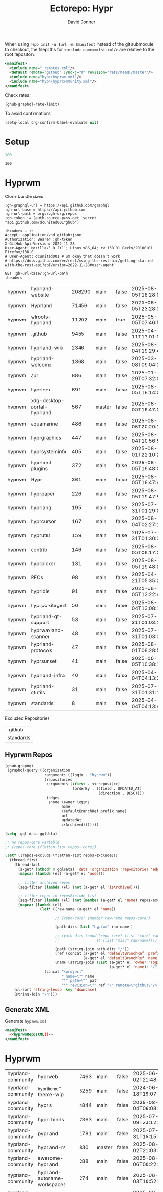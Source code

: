 #+title:     Ectorepo: Hypr
#+author:    David Conner
#+email:     noreply@te.xel.io
#+PROPERTY: header-args :comments none

When using =repo init -u $url -m $manifest= instead of the git submodule to
checkout, the filepaths for =<include name=mnfst.xml/>= are relative to the root
repository.

#+begin_src xml :tangle default.xml
<manifest>
  <include name="_remotes.xml"/>
  <default remote="github" sync-j="8" revision="refs/heads/master"/>
  <include name="hypr/hyprwm.xml"/>
  <include name="hypr/hyprcommunity.xml"/>
</manifest>
#+end_src

Check rates:

#+begin_src emacs-lisp :results value code :exports code
(ghub-graphql-rate-limit)
#+end_src

To avoid confirmations

#+begin_src emacs-lisp
(setq-local org-confirm-babel-evaluate nil)
#+end_src

* Setup

#+name: nrepos
#+begin_src emacs-lisp
100
#+end_src

#+RESULTS: nrepos
: 100

* Hyprwm

Clone bundle sizes

#+name: fetchMetadata
#+headers: :var gh-org="FreeCAD" :jq-args "--raw-output" :eval query :results table
#+begin_src restclient :jq "sort_by(-.size) | map([.owner.login, .name, .size, .default_branch, .archived, .updated_at])[] | @csv"
:gh-graphql-url = https://api.github.com/graphql
:gh-url-base = https://api.github.com
:gh-url-path = orgs/:gh-org/repos
:gh-token := (auth-source-pass-get 'secret "api.github.com/dcunited001^ghub")

:headers = <<
Accept: application/vnd.github+json
Authorization: Bearer :gh-token
X-GitHub-Api-Version: 2022-11-28
User-Agent: Mozilla/5.0 (X11; Linux x86_64; rv:138.0) Gecko/20100101 Firefox/138.0
# User-Agent: dcunited001 # um okay that doesn't work
# https://docs.github.com/en/rest/using-the-rest-api/getting-started-with-the-rest-api?apiVersion=2022-11-28#user-agent

GET :gh-url-base/:gh-url-path
:headers
#+end_src

#+RESULTS: fetchMetadata

#+name: hyprwmMetadata
#+call: fetchMetadata(gh-org="hyprwm")

#+RESULTS: hyprwmMetadata
| hyprwm | hyprland-website            | 208290 | main   | false | 2025-08-05T18:28:00Z |
| hyprwm | Hyprland                    |  71456 | main   | false | 2025-08-05T23:28:31Z |
| hyprwm | wlroots-hyprland            |  11202 | main   | true  | 2025-05-05T07:46:53Z |
| hyprwm | .github                     |   9455 | main   | false | 2025-04-11T13:01:09Z |
| hyprwm | hyprland-wiki               |   2346 | main   | false | 2025-08-04T19:29:45Z |
| hyprwm | hyprland-welcome            |   1368 | main   | false | 2025-03-08T09:04:33Z |
| hyprwm | aur                         |    886 | main   | false | 2025-01-29T07:32:05Z |
| hyprwm | hyprlock                    |    691 | main   | false | 2025-08-05T19:14:05Z |
| hyprwm | xdg-desktop-portal-hyprland |    567 | master | false | 2025-08-05T19:47:30Z |
| hyprwm | aquamarine                  |    486 | main   | false | 2025-08-05T20:20:12Z |
| hyprwm | hyprgraphics                |    447 | main   | false | 2025-08-04T10:56:57Z |
| hyprwm | hyprsysteminfo              |    405 | main   | false | 2025-08-01T22:10:26Z |
| hyprwm | hyprland-plugins            |    372 | main   | false | 2025-08-05T19:48:05Z |
| hyprwm | Hypr                        |    361 | main   | false | 2025-08-05T19:47:48Z |
| hyprwm | hyprpaper                   |    226 | main   | false | 2025-08-05T19:47:54Z |
| hyprwm | hyprlang                    |    195 | main   | false | 2025-07-31T01:29:08Z |
| hyprwm | hyprcursor                  |    167 | main   | false | 2025-08-04T02:27:17Z |
| hyprwm | hyprutils                   |    159 | main   | false | 2025-07-31T01:30:32Z |
| hyprwm | contrib                     |    146 | main   | false | 2025-08-05T08:17:58Z |
| hyprwm | hyprpicker                  |    131 | main   | false | 2025-08-05T19:48:00Z |
| hyprwm | RFCs                        |     98 | main   | false | 2025-04-21T05:35:24Z |
| hyprwm | hypridle                    |     91 | main   | false | 2025-08-05T13:22:47Z |
| hyprwm | hyprpolkitagent             |     56 | main   | false | 2025-08-04T13:08:12Z |
| hyprwm | hyprland-qt-support         |     53 | main   | false | 2025-07-31T01:03:11Z |
| hyprwm | hyprwayland-scanner         |     48 | main   | false | 2025-07-31T01:03:37Z |
| hyprwm | hyprland-protocols          |     47 | main   | false | 2025-08-01T09:28:59Z |
| hyprwm | hyprsunset                  |     41 | main   | false | 2025-08-05T10:38:12Z |
| hyprwm | hyprland-infra              |     40 | main   | false | 2025-04-04T04:13:38Z |
| hyprwm | hyprland-qtutils            |     31 | main   | false | 2025-07-31T01:31:14Z |
| hyprwm | standards                   |      8 | main   | false | 2025-04-04T04:13:40Z |

Excluded Repositories

#+NAME: hyprwmReposExclude
| .github   |
| standards |

** Hyprwm Repos

#+name: hyprwmRepos
#+begin_src emacs-lisp :var nrepos=60 :results replace vector value :exports code :noweb yes
(ghub-graphql
 (graphql-query ((organization
                  :arguments ((login . "hyprwm"))
                  (repositories
                   :arguments ((first . <<nrepos()>>)
                               (orderBy . ((field . UPDATED_AT)
                                           (direction . DESC))))
                   (edges
                    (node (owner login)
                          name
                          (defaultBranchRef prefix name)
                          url
                          updatedAt
                          isArchived)))))))
#+end_src

#+name: hyprwmReposXML
#+begin_src emacs-lisp :var gqldata=hyprwmRepos repos-exclude=hyprwmReposExclude :results value html
(setq -gql-data gqldata)

;; no repos-core variable
;; (repos-core (flatten-list repos- core))

(let* ((repos-exclude (flatten-list repos-exclude)))
  (thread-first
    (thread-last
      (a-get* (nthcdr 0 gqldata) 'data 'organization 'repositories 'edges)
      (mapcar (lambda (el) (a-get* el 'node)))

      ;; filter archived repos
      (seq-filter (lambda (el) (not (a-get* el 'isArchived))))

      ;; filter repos in reposExclude list
      (seq-filter (lambda (el) (not (member (a-get* el 'name) repos-exclude))))
      (mapcar (lambda (el)
                (let* ((raw-name (a-get* el 'name))

                       ;; (repo-core? (member raw-name repos-core))

                       (path-dirs (list "hyprwm" raw-name))

                       ;; (path-dirs (cond (repo-core? (list "core" raw-name))
                       ;;                 (t (list "misc" raw-name))))

                       (path (string-join path-dirs "/"))
                       (ref (concat (a-get* el 'defaultBranchRef 'prefix)
                                    (a-get* el 'defaultBranchRef 'name)))
                       (name (string-join (list (a-get* el 'owner 'login)
                                                (a-get* el 'name)) "/")))
                  (concat "<project"
                          " name=\"" name
                          "\" path=\"" path
                          "\" revision=\"" ref "\" remote=\"github\"/>")))))
    (cl-sort 'string-lessp :key 'downcase)
    (string-join "\n")))
#+end_src

#+RESULTS: hyprwmReposXML

** Generate XML

Generate =hyprwm.xml=

#+begin_src xml :tangle hyprwm.xml :noweb yes
<manifest>
  <<hyprwmReposXML()>>
</manifest>
#+end_src

* Hyprwm

#+name: hyprcommunityMetadata
#+call: fetchMetadata(gh-org="hyprland-community")

#+RESULTS: hyprcommunityMetadata
| hyprland-community | hyprweb                          | 7463 | main   | false | 2025-06-02T21:48:30Z |
| hyprland-community | _hyprtheme-theme-wip             | 5259 | main   | false | 2024-06-18T19:07:41Z |
| hyprland-community | hyprls                           | 4844 | main   | false | 2025-08-04T06:08:12Z |
| hyprland-community | hypr-binds                       | 2363 | main   | false | 2025-07-09T23:12:10Z |
| hyprland-community | pyprland                         | 1781 | main   | false | 2025-07-31T15:15:33Z |
| hyprland-community | hyprland-rs                      |  830 | master | false | 2025-08-02T21:03:03Z |
| hyprland-community | awesome-hyprland                 |  288 | main   | false | 2025-08-06T00:22:25Z |
| hyprland-community | hyprland-autoname-workspaces     |  274 | main   | false | 2025-08-03T10:52:25Z |
| hyprland-community | hyprland-py                      |  239 | master | true  | 2025-06-12T10:13:18Z |
| hyprland-community | hyprtheme                        |  233 | master | false | 2025-06-26T22:31:41Z |
| hyprland-community | hyprnix                          |  186 | master | false | 2025-08-05T13:20:31Z |
| hyprland-community | Hyprkeys                         |  176 | main   | true  | 2025-07-14T00:38:20Z |
| hyprland-community | hyprset                          |  158 | master | false | 2025-07-31T16:48:19Z |
| hyprland-community | theme-repo                       |  101 | main   | false | 2025-07-28T11:25:19Z |
| hyprland-community | MonitorMaestro                   |   92 | master | false | 2025-04-09T15:16:24Z |
| hyprland-community | hypract                          |   65 | master | true  | 2025-03-18T17:31:02Z |
| hyprland-community | hpr-scratcher                    |   53 | main   | false | 2025-04-20T07:07:03Z |
| hyprland-community | hyprparse                        |   52 | main   | false | 2025-06-28T11:06:41Z |
| hyprland-community | hyprweb-old                      |   31 | main   | true  | 2024-01-27T20:15:51Z |
| hyprland-community | Fylgja                           |   31 | main   | true  | 2024-08-19T09:08:26Z |
| hyprland-community | Hyprmaid                         |   23 | main   | false | 2024-06-19T15:03:57Z |
| hyprland-community | hyprland.c                       |   21 | main   | false | 2024-02-19T06:20:25Z |
| hyprland-community | hypr-trans                       |   21 | main   | false | 2025-08-01T03:23:53Z |
| hyprland-community | hyprland-plugin-template         |   16 | main   | false | 2025-02-24T16:32:43Z |
| hyprland-community | .github                          |    6 | main   | false | 2024-10-12T01:40:14Z |
| hyprland-community | submissions                      |    4 | main   | false | 2025-02-04T00:09:43Z |
| hyprland-community | hyprland-config-rename-proposals |    1 | master | false | 2024-04-23T14:50:06Z |
| hyprland-community | community                        |    0 | main   | false | 2023-02-11T05:17:15Z |
| hyprland-community | hyprcombot                       |    0 | master | false | 2023-04-15T06:14:26Z |

Excluded Repositories

#+NAME: hyprcommunityReposExclude
| .github              |
| standards            |
| community            |
| _hyprtheme-theme-wip |

#+name: hyprcommunityRepos
#+begin_src emacs-lisp :var nrepos=60 :results replace vector value :exports code :noweb yes
(ghub-graphql
 (graphql-query ((organization
                  :arguments ((login . "hyprland-community"))
                  (repositories
                   :arguments ((first . <<nrepos()>>)
                               (orderBy . ((field . UPDATED_AT)
                                           (direction . DESC))))
                   (edges
                    (node (owner login)
                          name
                          (defaultBranchRef prefix name)
                          url
                          updatedAt
                          isArchived)))))))
#+end_src

#+name: hyprcommunityReposXML
#+begin_src emacs-lisp :var gqldata=hyprcommunityRepos repos-exclude=hyprcommunityReposExclude :results value html
(setq -gql-data gqldata)

;; no repos-core variable
;; (repos-core (flatten-list repos- core))

(let* ((repos-exclude (flatten-list repos-exclude)))
  (thread-first
    (thread-last
      (a-get* (nthcdr 0 gqldata) 'data 'organization 'repositories 'edges)
      (mapcar (lambda (el) (a-get* el 'node)))

      ;; filter archived repos
      (seq-filter (lambda (el) (not (a-get* el 'isArchived))))

      ;; filter repos in reposExclude list
      (seq-filter (lambda (el) (not (member (a-get* el 'name) repos-exclude))))
      (mapcar (lambda (el)
                (let* ((raw-name (a-get* el 'name))

                       ;; (repo-core? (member raw-name repos-core))

                       (path-dirs (list "hyprland-community" raw-name))

                       ;; (path-dirs (cond (repo-core? (list "core" raw-name))
                       ;;                 (t (list "misc" raw-name))))

                       (path (string-join path-dirs "/"))
                       (ref (concat (a-get* el 'defaultBranchRef 'prefix)
                                    (a-get* el 'defaultBranchRef 'name)))
                       (name (string-join (list (a-get* el 'owner 'login)
                                                (a-get* el 'name)) "/")))
                  (concat "<project"
                          " name=\"" name
                          "\" path=\"" path
                          "\" revision=\"" ref "\" remote=\"github\"/>")))))
    (cl-sort 'string-lessp :key 'downcase)
    (string-join "\n")))
#+end_src

** Generate XML

Generate =hyprcommunity.xml=

#+begin_src xml :tangle hyprcommunity.xml :noweb yes
<manifest>
  <<hyprcommunityReposXML()>>
</manifest>
#+end_src
